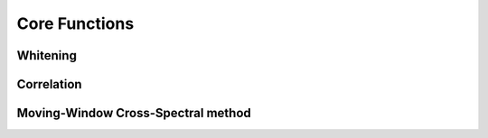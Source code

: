Core Functions
==========

.. module:: MSNoise


.. _whiten:

Whitening
-----------

.. automethod:: whiten.whiten

.. _mycorr:

Correlation
------------

.. automethod:: myCorr.myCorr

.. plot:: pyplots/corr.py
   :include-source:


.. _mwcs:

Moving-Window Cross-Spectral method
---------------------------------------------

.. automethod:: MWCS.mwcs

